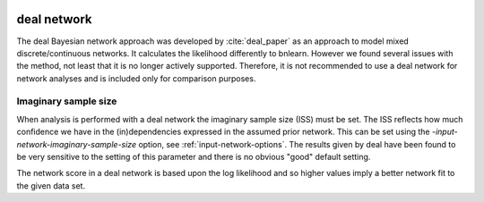  .. _deal:

deal network
============

The deal Bayesian network approach was developed by :cite:`deal_paper` as an approach to model mixed discrete/continuous networks.
It calculates the likelihood differently to bnlearn. However we found several issues with the method, not least that it is no longer actively supported.
Therefore, it is not recommended to use a deal network for network analyses and is included only for comparison purposes.  

.. _imaginary-sample-size:

Imaginary sample size
---------------------

When analysis is performed with a deal network the imaginary sample size (ISS) must be set. The ISS reflects how much confidence
we have in the (in)dependencies expressed in the assumed prior network. This can be set using the `-input-network-imaginary-sample-size` option, see :ref:`input-network-options`.
The results given by deal have been found to be very sensitive to the setting of this parameter and there is no obvious "good" default setting.

The network score in a deal network is based upon the log likelihood and so higher values imply a better network fit to the given data set.
